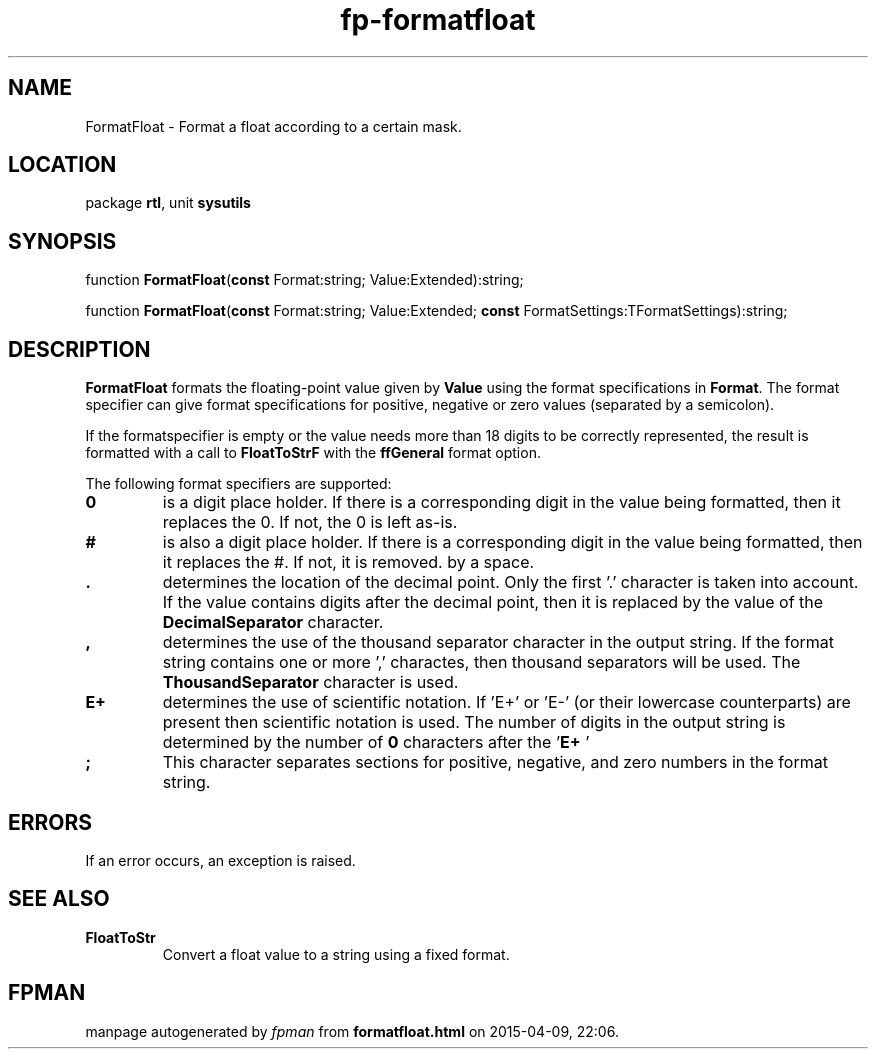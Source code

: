 .\" file autogenerated by fpman
.TH "fp-formatfloat" 3 "2014-03-14" "fpman" "Free Pascal Programmer's Manual"
.SH NAME
FormatFloat - Format a float according to a certain mask.
.SH LOCATION
package \fBrtl\fR, unit \fBsysutils\fR
.SH SYNOPSIS
function \fBFormatFloat\fR(\fBconst\fR Format:string; Value:Extended):string;

function \fBFormatFloat\fR(\fBconst\fR Format:string; Value:Extended; \fBconst\fR FormatSettings:TFormatSettings):string;
.SH DESCRIPTION
\fBFormatFloat\fR formats the floating-point value given by \fBValue\fR using the format specifications in \fBFormat\fR. The format specifier can give format specifications for positive, negative or zero values (separated by a semicolon).

If the formatspecifier is empty or the value needs more than 18 digits to be correctly represented, the result is formatted with a call to \fBFloatToStrF\fR with the \fBffGeneral\fR format option.

The following format specifiers are supported:

.TP
.B 0
is a digit place holder. If there is a corresponding digit in the value being formatted, then it replaces the 0. If not, the 0 is left as-is.
.TP
.B #
is also a digit place holder. If there is a corresponding digit in the value being formatted, then it replaces the #. If not, it is removed. by a space.
.TP
.B .
determines the location of the decimal point. Only the first '.' character is taken into account. If the value contains digits after the decimal point, then it is replaced by the value of the \fBDecimalSeparator\fR character.
.TP
.B ,
determines the use of the thousand separator character in the output string. If the format string contains one or more ',' charactes, then thousand separators will be used. The \fBThousandSeparator\fR character is used.
.TP
.B E+
determines the use of scientific notation. If 'E+' or 'E-' (or their lowercase counterparts) are present then scientific notation is used. The number of digits in the output string is determined by the number of \fB0\fR characters after the '\fBE+\fR '
.TP
.B ;
This character separates sections for positive, negative, and zero numbers in the format string.

.SH ERRORS
If an error occurs, an exception is raised.


.SH SEE ALSO
.TP
.B FloatToStr
Convert a float value to a string using a fixed format.

.SH FPMAN
manpage autogenerated by \fIfpman\fR from \fBformatfloat.html\fR on 2015-04-09, 22:06.

